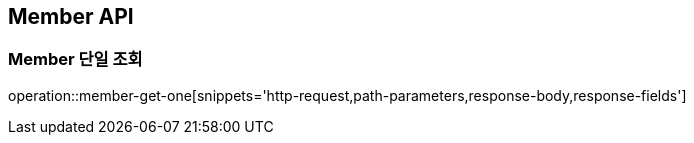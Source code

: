 ifndef::snippets[]
:snippets: build/generated-snippets
endif::[]

[[Member-API]]
== Member API

[[Member-단일-조회]]
=== Member 단일 조회

operation::member-get-one[snippets='http-request,path-parameters,response-body,response-fields']